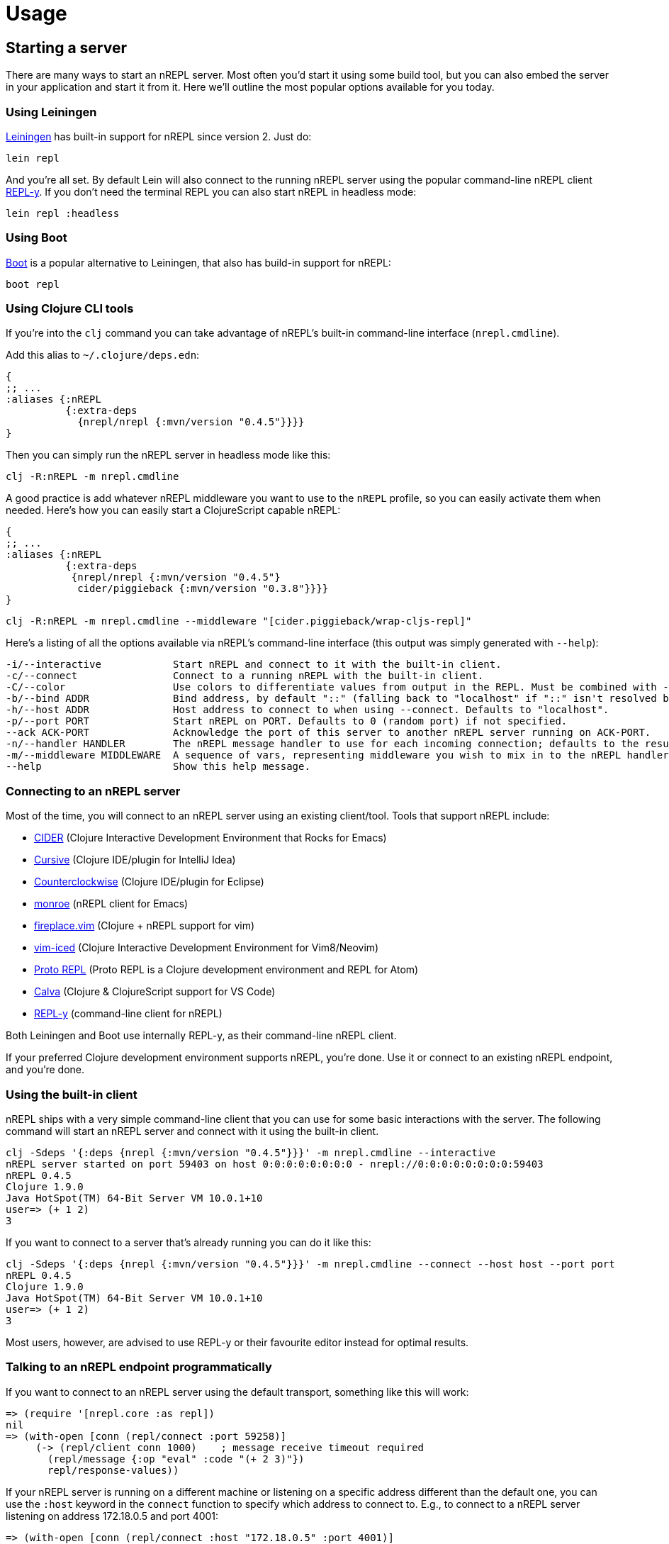 = Usage

== Starting a server

There are many ways to start an nREPL server. Most often you'd start
it using some build tool, but you can also embed the server in your
application and start it from it. Here we'll outline the most
popular options available for you today.

=== Using Leiningen

link:https://github.com/technomancy/leiningen[Leiningen] has built-in support for nREPL since
version 2. Just do:

[source,shell]
----
lein repl
----

And you're all set. By default Lein will also connect to the running nREPL server using the
popular command-line nREPL client link:https://github.com/trptcolin/reply/[REPL-y]. If you don't need the terminal REPL you can
also start nREPL in headless mode:

[source,shell]
----
lein repl :headless
----

=== Using Boot

link:https://github.com/boot-clj/boot[Boot] is a popular alternative to Leiningen, that also has build-in support for nREPL:

[source,shell]
----
boot repl
----

=== Using Clojure CLI tools

If you're into the `clj` command you can take advantage of nREPL's built-in command-line interface
(`nrepl.cmdline`).

Add this alias to `~/.clojure/deps.edn`:

[source,clojure]
----
{
;; ...
:aliases {:nREPL
          {:extra-deps
            {nrepl/nrepl {:mvn/version "0.4.5"}}}}
}
----

Then you can simply run the nREPL server in headless mode like this:

[source,shell]
----
clj -R:nREPL -m nrepl.cmdline
----

A good practice is add whatever nREPL middleware you want to use to
the `nREPL` profile, so you can easily activate them when needed. Here's
how you can easily start a ClojureScript capable nREPL:

[source,clojure]
----
{
;; ...
:aliases {:nREPL
          {:extra-deps
           {nrepl/nrepl {:mvn/version "0.4.5"}
            cider/piggieback {:mvn/version "0.3.8"}}}}
}
----

[source,shell]
----
clj -R:nREPL -m nrepl.cmdline --middleware "[cider.piggieback/wrap-cljs-repl]"
----

Here's a listing of all the options available via nREPL's command-line
interface (this output was simply generated with `--help`):

[source,shell]
----
-i/--interactive            Start nREPL and connect to it with the built-in client.
-c/--connect                Connect to a running nREPL with the built-in client.
-C/--color                  Use colors to differentiate values from output in the REPL. Must be combined with --interactive.
-b/--bind ADDR              Bind address, by default "::" (falling back to "localhost" if "::" isn't resolved by the underlying network stack).
-h/--host ADDR              Host address to connect to when using --connect. Defaults to "localhost".
-p/--port PORT              Start nREPL on PORT. Defaults to 0 (random port) if not specified.
--ack ACK-PORT              Acknowledge the port of this server to another nREPL server running on ACK-PORT.
-n/--handler HANDLER        The nREPL message handler to use for each incoming connection; defaults to the result of `(nrepl.server/default-handler)`.
-m/--middleware MIDDLEWARE  A sequence of vars, representing middleware you wish to mix in to the nREPL handler.
--help                      Show this help message.
----

[[connecting-to-an-nrepl-server]]
=== Connecting to an nREPL server

Most of the time, you will connect to an nREPL server using an existing
client/tool.  Tools that support nREPL include:

* link:https://github.com/clojure-emacs/cider[CIDER] (Clojure Interactive
  Development Environment that Rocks for Emacs)
* link:https://cursiveclojure.com[Cursive] (Clojure IDE/plugin for IntelliJ Idea)
* link:https://github.com/ccw-ide/ccw[Counterclockwise] (Clojure IDE/plugin
  for Eclipse)
* link:https://github.com/sanel/monroe[monroe] (nREPL client for Emacs)
* link:https://github.com/tpope/vim-fireplace[fireplace.vim] (Clojure + nREPL
  support for vim)
* link:https://github.com/liquidz/vim-iced[vim-iced] (Clojure Interactive Development Environment for Vim8/Neovim)
* link:https://github.com/jasongilman/proto-repl[Proto REPL] (Proto REPL is a Clojure development environment and REPL for Atom)
* link:https://github.com/BetterThanTomorrow/calva[Calva] (Clojure & ClojureScript support for VS Code)
* link:https://github.com/trptcolin/reply/[REPL-y] (command-line client for nREPL)

Both Leiningen and Boot use internally REPL-y, as their command-line nREPL client.

If your preferred Clojure development environment supports nREPL, you're done.
Use it or connect to an existing nREPL endpoint, and you're done.

=== Using the built-in client

nREPL ships with a very simple command-line client that you can use for some basic
interactions with the server. The following command will start an nREPL server
and connect with it using the built-in client.

[source,shell]
----
clj -Sdeps '{:deps {nrepl {:mvn/version "0.4.5"}}}' -m nrepl.cmdline --interactive
nREPL server started on port 59403 on host 0:0:0:0:0:0:0:0 - nrepl://0:0:0:0:0:0:0:0:59403
nREPL 0.4.5
Clojure 1.9.0
Java HotSpot(TM) 64-Bit Server VM 10.0.1+10
user=> (+ 1 2)
3
----

If you want to connect to a server that's already running you can do it like this:

[source,shell]
----
clj -Sdeps '{:deps {nrepl {:mvn/version "0.4.5"}}}' -m nrepl.cmdline --connect --host host --port port
nREPL 0.4.5
Clojure 1.9.0
Java HotSpot(TM) 64-Bit Server VM 10.0.1+10
user=> (+ 1 2)
3
----

Most users, however, are advised to use REPL-y or their favourite
editor instead for optimal results.

=== Talking to an nREPL endpoint programmatically

If you want to connect to an nREPL server using the default transport, something
like this will work:

[source,clojure]
----
=> (require '[nrepl.core :as repl])
nil
=> (with-open [conn (repl/connect :port 59258)]
     (-> (repl/client conn 1000)    ; message receive timeout required
       (repl/message {:op "eval" :code "(+ 2 3)"})
       repl/response-values))
----

If your nREPL server is running on a different machine or listening on a specific
address different than the default one, you can use the `:host` keyword in the
`connect` function to specify which address to connect to. E.g., to
connect to a nREPL server listening on address 172.18.0.5 and port 4001:

[source,clojure]
----
=> (with-open [conn (repl/connect :host "172.18.0.5" :port 4001)]
     (-> (repl/client conn 1000)    ; message receive timeout required
       (repl/message {:op "eval" :code "(+ 2 3)"})
       repl/response-values))
----

`response-values` will return only the values of evaluated expressions, read
from their (by default) `pr`-encoded representations via `read`.  You can see
the full content of message responses easily:

[source,clojure]
----
=> (with-open [conn (repl/connect :port 59258)]
     (-> (repl/client conn 1000)
       (repl/message {:op :eval :code "(time (reduce + (range 1e6)))"})
       doall      ;; `message` and `client-session` all return lazy seqs
       pprint))
nil
({:out "\"Elapsed time: 68.032 msecs\"\n",
  :session "2ba81681-5093-4262-81c5-edddad573201",
  :id "3124d886-7a5d-4c1e-9fc3-2946b1b3cfaa"}
 {:ns "user",
  :value "499999500000",
  :session "2ba81681-5093-4262-81c5-edddad573201",
  :id "3124d886-7a5d-4c1e-9fc3-2946b1b3cfaa"}
 {:status ["done"],
  :session "2ba81681-5093-4262-81c5-edddad573201",
  :id "3124d886-7a5d-4c1e-9fc3-2946b1b3cfaa"})
----

Each message must contain at least an `:op` (or `"op"`) slot, which specifies
the "type" of the operation to be performed.  The operations supported by an
nREPL endpoint are determined by the handlers and middleware stack used when
starting that endpoint; the default middleware stack (described below) supports
a particular set of operations, [detailed
here](ops.md).

== Embedding nREPL, starting a server

If your project uses Leiningen (v2 or higher), you already have access to an
nREPL server for your project via `lein repl` (or, `lein repl :headless` if you
don't need the REPL-y terminal-based nREPL client to connect to the resulting
nREPL server).

Otherwise, it can be extremely useful to have your application host a REPL
server whereever it might be deployed; this can greatly simplify debugging,
sanity-checking, panicked code patching, and so on.

nREPL provides a socket-based server that you can trivially start from your
application.  <<installation.adoc#,Add it to your project's dependencies>>, and add code
like this to your app:

[source,clojure]
----
=> (use '[nrepl.server :only (start-server stop-server)])
nil
=> (defonce server (start-server :port 7888))
='user/server
----

If you want your nREPL server to listen on a particular address instead of the
default one, you can use the `:bind` keyword to specify the address to
listen on. E.g., to make the nREPL server listen on address 172.18.0.5
and port 4001:

[source,clojure]
----
=> (use '[nrepl.server :only (start-server stop-server)])
nil
=> (defonce server (start-server :bind "172.18.0.5" :port 4001))
='user/server
----

Depending on what the lifecycle of your application is, whether you want to be
able to easily restart the server, etc., you might want to put the value
`start-server` returns into an atom or somesuch.  Anyway, once your app is
running an nREPL server, you can connect to it from a tool like Leiningen or
Counterclockwise or REPL-y, or from another Clojure process, as shown
in <<connecting-to-an-nrepl-server>>.

You can stop the server with `(stop-server server)`.

=== Server options

Note that nREPL is not limited to its default messaging protocol, nor to its
default use of sockets.  nREPL provides a _transport_ abstraction for
implementing support for alternative protocols and connection methods.
Alternative transport implementations are available, and implementing your own
is not difficult; read more about transports <<design/transports.adoc,here>>.

== Hot-loading dependencies

From time to time you'd want to experiment with some library without
adding it as a dependency of your project.  You can easily achieve
this with `tools.deps` or `pomegranate`. Let's start with a `tools.deps` example:

[source]
----
clj -Sdeps '{:deps {nrepl {:mvn/version "0.4.5"} org.clojure/tools.deps.alpha
                {:git/url "https://github.com/clojure/tools.deps.alpha.git"
                 :sha "d492e97259c013ba401c5238842cd3445839d020"}}}' -m nrepl.cmdline --interactive
network-repl
Clojure 1.9.0
user=> (use 'clojure.tools.deps.alpha.repl)
nil
user=> (add-lib 'org.clojure/core.memoize {:mvn/version "0.7.1"})
true
user=> (require 'clojure.core.memoize)
nil
user=>

----

Alternatively with `pomegranate` you can do the following:

[source]
----
❯ clj -Sdeps '{:deps {nrepl {:mvn/version "0.4.5"} com.cemerick/pomegranate {:mvn/version "1.0.0"}}}' -m nrepl.cmdline --interactive
network-repl
Clojure 1.9.0
user=> (use '[cemerick.pomegranate :only (add-dependencies)])
nil
user=> (add-dependencies :coordinates '[[org.clojure/core.memoize "0.7.1"]]
                         :repositories (merge cemerick.pomegranate.aether/maven-central
                                             {"clojars" "https://clojars.org/repo"}))
{[org.clojure/core.memoize "0.7.1"] #{[org.clojure/core.cache "0.7.1"] [org.clojure/clojure "1.6.0"]}, [org.clojure/core.cache "0.7.1"] #{[org.clojure/data.priority-map "0.0.7"]}, [org.clojure/data.priority-map "0.0.7"] nil, [org.clojure/clojure "1.6.0"] nil}
user=> (require 'clojure.core.memoize)
nil
----
